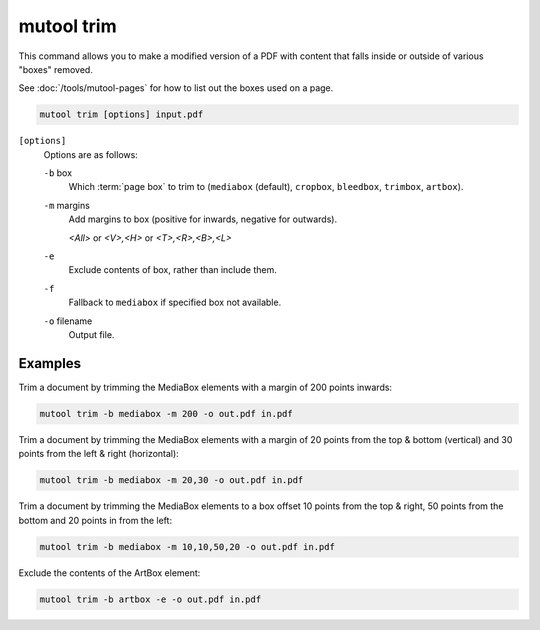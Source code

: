 mutool trim
===========

This command allows you to make a modified version of a PDF with content that falls inside or outside of various "boxes" removed.

See :doc:`/tools/mutool-pages` for how to list out the boxes used on a page.

.. code-block:: bash

	mutool trim [options] input.pdf

``[options]``
	Options are as follows:

	``-b`` box
		Which :term:`page box` to trim to (``mediabox`` (default), ``cropbox``, ``bleedbox``, ``trimbox``, ``artbox``).

	``-m`` margins
		Add margins to box (positive for inwards, negative for outwards).

		*<All>* or *<V>,<H>* or *<T>,<R>,<B>,<L>*

	``-e``
		Exclude contents of box, rather than include them.

	``-f``
		Fallback to ``mediabox`` if specified box not available.

	``-o`` filename
		Output file.

Examples
--------

Trim a document by trimming the MediaBox elements with a margin of 200 points inwards:

.. code-block::

	mutool trim -b mediabox -m 200 -o out.pdf in.pdf

Trim a document by trimming the MediaBox elements with a margin of 20 points from the top & bottom (vertical) and 30 points from the left & right (horizontal):

.. code-block::

	mutool trim -b mediabox -m 20,30 -o out.pdf in.pdf

Trim a document by trimming the MediaBox elements to a box offset 10 points from the top & right, 50 points from the bottom and 20 points in from the left:

.. code-block::

	mutool trim -b mediabox -m 10,10,50,20 -o out.pdf in.pdf

Exclude the contents of the ArtBox element:

.. code-block::

	mutool trim -b artbox -e -o out.pdf in.pdf
